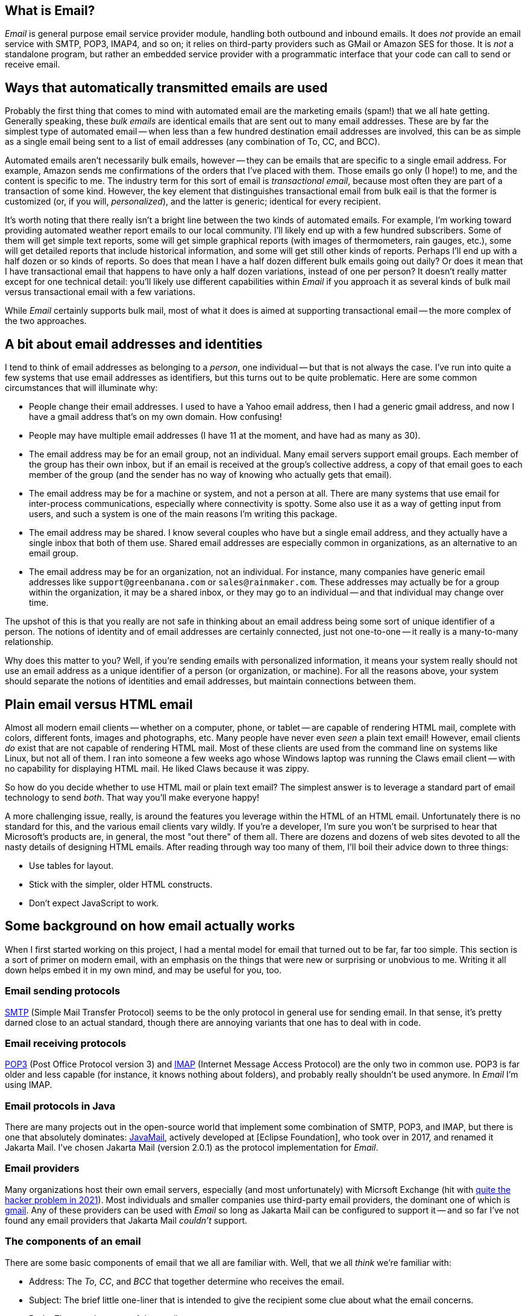 == What is Email?

_Email_ is general purpose email service provider module, handling both outbound and inbound emails.  It does _not_ provide an email service with SMTP, POP3, IMAP4, and so on; it relies on third-party providers such as GMail or Amazon SES for those.  It is _not_ a standalone program, but rather an embedded service provider with a programmatic interface that your code can call to send or receive email.


== Ways that automatically transmitted emails are used

Probably the first thing that comes to mind with automated email are the marketing emails (spam!) that we all hate getting.  Generally speaking, these _bulk emails_ are identical emails that are sent out to many email addresses.  These are by far the simplest type of automated email -- when less than a few hundred destination email addresses are involved, this can be as simple as a single email being sent to a list of email addresses (any combination of To, CC, and BCC).

Automated emails aren't necessarily bulk emails, however -- they can be emails that are specific to a single email address.  For example, Amazon sends me confirmations of the orders that I've placed with them.  Those emails go only (I hope!) to me, and the content is specific to me.  The industry term for this sort of email is _transactional email_, because most often they are part of a transaction of some kind.  However, the key element that distinguishes transactional email from bulk eail is that the former is customized (or, if you will, _personalized_), and the latter is generic; identical for every recipient.

It's worth noting that there really isn't a bright line between the two kinds of automated emails.  For example, I'm working toward providing automated weather report emails to our local community.  I'll likely end up with a few hundred subscribers.  Some of them will get simple text reports, some will get simple graphical reports (with images of thermometers, rain gauges, etc.), some will get detailed reports that include historical information, and some will get still other kinds of reports.  Perhaps I'll end up with a half dozen or so kinds of reports.  So does that mean I have a half dozen different bulk emails going out daily?  Or does it mean that I have transactional email that happens to have only a half dozen variations, instead of one per person?  It doesn't really matter except for one technical detail: you'll likely use different capabilities within _Email_ if you approach it as several kinds of bulk mail versus transactional email with a few variations.

While _Email_ certainly supports bulk mail, most of what it does is aimed at supporting transactional email -- the more complex of the two approaches.

== A bit about email addresses and identities

I tend to think of email addresses as belonging to a _person_, one individual -- but that is not always the case.  I've run into quite a few systems that use email addresses as identifiers, but this turns out to be quite problematic.  Here are some common circumstances that will illuminate why:

* People change their email addresses.  I used to have a Yahoo email address, then I had a generic gmail address, and now I have a gmail address that's on my own domain.  How confusing!
* People may have multiple email addresses (I have 11 at the moment, and have had as many as 30).
* The email address may be for an email group, not an individual.  Many email servers support email groups.  Each member of the group has their own inbox, but if an email is received at the group's collective address, a copy of that email goes to each member of the group (and the sender has no way of knowing who actually gets that email).
* The email address may be for a machine or system, and not a person at all.  There are many systems that use email for inter-process communications, especially where connectivity is spotty.  Some also use it as a way of getting input from users, and such a system is one of the main reasons I'm writing this package.
* The email address may be shared.  I know several couples who have but a single email address, and they actually have a single inbox that both of them use.  Shared email addresses are especially common in organizations, as an alternative to an email group.
* The email address may be for an organization, not an individual.  For instance, many companies have generic email addresses like `support@greenbanana.com` or `sales@rainmaker.com`.  These addresses may actually be for a group within the organization, it may be a shared inbox, or they may go to an individual -- and that individual may change over time.

The upshot of this is that you really are not safe in thinking about an email address being some sort of unique identifier of a person.  The notions of identity and of email addresses are certainly connected, just not one-to-one -- it really is a many-to-many relationship.

Why does this matter to you?  Well, if you're sending emails with personalized information, it means your system really should not use an email address as a unique identifier of a person (or organization, or machine).  For all the reasons above, your system should separate the notions of identities and email addresses, but maintain connections between them.

== Plain email versus HTML email

Almost all modern email clients -- whether on a computer, phone, or tablet -- are capable of rendering HTML mail, complete with colors, different fonts, images and photographs, etc.  Many people have never even _seen_ a plain text email!  However, email clients _do_ exist that are not capable of rendering HTML mail.  Most of these clients are used from the command line on systems like Linux, but not all of them.  I ran into someone a few weeks ago whose Windows laptop was running the Claws email client -- with no capability for displaying HTML mail.  He liked Claws because it was zippy.

So how do you decide whether to use HTML mail or plain text email?  The simplest answer is to leverage a standard part of email technology to send _both_.  That way you'll make everyone happy!

A more challenging issue, really, is around the features you leverage within the HTML of an HTML email.  Unfortunately there is no standard for this, and the various email clients vary wildly.  If you're a developer, I'm sure you won't be surprised to hear that Microsoft's products are, in general, the most "out there" of them all.  There are dozens and dozens of web sites devoted to all the nasty details of designing HTML emails.  After reading through way too many of them, I'll boil their advice down to three things:

* Use tables for layout.
* Stick with the simpler, older HTML constructs.
* Don't expect JavaScript to work.

== Some background on how email actually works

When I first started working on this project, I had a mental model for email that turned out to be far, far too simple.  This section is a sort of primer on modern email, with an emphasis on the things that were new or surprising or unobvious to me.  Writing it all down helps embed it in my own mind, and may be useful for you, too.

=== Email sending protocols

https://en.wikipedia.org/wiki/Simple_Mail_Transfer_Protocol[SMTP] (Simple Mail Transfer Protocol) seems to be the only protocol in general use for sending email.  In that sense, it's pretty darned close to an actual standard, though there are annoying variants that one has to deal with in code.

=== Email receiving protocols

https://en.wikipedia.org/wiki/Post_Office_Protocol[POP3] (Post Office Protocol version 3) and https://en.wikipedia.org/wiki/Internet_Message_Access_Protocol[IMAP] (Internet Message Access Protocol) are the only two in common use.  POP3 is far older and less capable (for instance, it knows nothing about folders), and probably really shouldn't be used anymore.  In _Email_ I'm using IMAP.

=== Email protocols in Java

There are many projects out in the open-source world that implement some combination of SMTP, POP3, and IMAP, but there is one that absolutely dominates: https://www.oracle.com/java/technologies/javamail.html[JavaMail], actively developed at [Eclipse Foundation], who took over in 2017, and renamed it Jakarta Mail.  I've chosen Jakarta Mail (version 2.0.1) as the protocol implementation for _Email_.

=== Email providers

Many organizations host their own email servers, especially (and most unfortunately) with Micrsoft Exchange (hit with https://krebsonsecurity.com/2021/03/at-least-30000-u-s-organizations-newly-hacked-via-holes-in-microsofts-email-software/[quite the hacker problem in 2021]).  Most individuals and smaller companies use third-party email providers, the dominant one of which is https://en.wikipedia.org/wiki/Gmail[gmail].  Any of these providers can be used with _Email_ so long as Jakarta Mail can be configured to support it -- and so far I've not found any email providers that Jakarta Mail _couldn't_ support.

=== The components of an email

There are some basic components of email that we all are familiar with.  Well, that we all _think_ we're familiar with:

* Address: The _To_, _CC_, and _BCC_ that together determine who receives the email.
* Subject: The brief little one-liner that is intended to give the recipient some clue about what the email concerns.
* Body: The actual content of the email.

==== Address

Most of us are by now quite familiar with these two valid formats:
....
mailbox@domain  (like "tom@dilatush.com")
Display Name<mailbox@domain>  (like "Tom Dilatush<tom@dilatush.com>")
....

It may surprise you to know that there are actually quite a few other details.  https://en.wikipedia.org/wiki/Email_address[Wikipedia] has a good article about them.

The biggest surprise for me was finding out that the mailbox part is technically case-sensitive -- so `tom@dilatush.com` and `Tom@dilatush.com` should be two independent email addresses.  I'm not sure I've ever seen that in the while, and apparently both server and client support is spotty, but there it is.
Also I discovered that the mailbox part cannot be more than 64 characters long.

All three address groups (To, CC, and BCC) can accept a number of email addresses, including zero (although if all three have no addresses your email isn't going _anywhere_!).  The maximum number of addressees in each group is dependent on the SMTP provider, and there doesn't seem to be any convention to this, much less a standard.  In every case I've seen personally, you can have well over 100 addresses in each of those address groups.  Some vendors (I'm looking at you, gmail!) limit the total number in all three, rather than having a limit in each address group.

==== Subject

This is the simplest component of an email, but even _it_ has its complications!  While there is no maximimum length that I could find, there is a practical limit: most inboxes on computer clients only show the first 50 or 60 characters of the subject line (generally truncating with an ellipsis, like `This is my WAY too long...`).  Many mobile email clients, when used on a phone, only show 20 or 25 characters.  These limits mean that short subject lines are definitely better, and that the information in them should be front-loaded, so that if some of the subject line _is_ truncated, the poor user can still figure out what the mail is about.

HTML is not disallowed in the subject line, but I've never found an email client that would actually render it.  The RFCs that control email format _still_ specify the subject line as ASCII, but you can control the character encoding of an email, including on the subject line.  _Email_ defaults to UTF-8, but you can change that if you want something different.

==== Body

The body of a modern email can be just ridiculously complex.  This complexity was all enabled by a standard called https://en.wikipedia.org/wiki/MIME[MIME] (Multipurpose Internet Mail Extensions).  Prior to the advent of MIME, email bodies were just plain ASCII text -- ah, those were such simple days!  MIME basically standardizes a way of encoding things other than ASCII-encoded text _into_ plain ASCII-encoded text -- things such as HTML, images, audio, video, attachments, and much more.

The body of a modern email can also be very simple: just a string of ASCII characters.  That's how email started out, and that sort of simple email actually still works just fine.  However, the result is not the fancy thing we're all used to in our email these days.

Much more typical today -- and most likely, the kind of email you'd like to send -- is an email composed in HTML, perhaps with photographs, graphics, and possibly even videos.  You'd still want it to work for a recipient who had an email client that couldn't handle HTML, though.  You can do all of this by using MIME, which is fully supported by _Email_ and Jakarta Mail. Suppose, for instance, that you wanted to create an email that used HTML to format the body, with two _inline_ images (more on that later), and a plain text message for those recipients who couldn't read HTML email.  To do this, you'd create a tree of MIME nodes that looked like this:
....
               (a) multipart: alternative
                   |                    |
        b) content: text/plain      (c) multipart: related
                                        |      |       |
                                        |      |       +-- (f) content: image/jpeg
                                        |      +-- (e) content: image/png
                                        +-- (d) context: text/html
....
You can see there are two kinds of nodes: "multipart" nodes that are simply nodes that contain other nodes, and "content" nodes (that are always leaf nodes) that carry some kind of content.  Taking it one piece at a time:

a.  A multipart whose children are alternative "views" of the email.  In this case, a plain text view and an HMTL view.  Email clients are supposed to prefer the last alternative that they're capable of displaying.
b.  The plain text content, which should only be displayed in email clients that cannot display HTML.
c.  A multipart whose children are all related to each other -- in this case, they're all pieces of the HTML email.
d.  The HTML document, which among other things has `<img/>` tags that refer to the two images (following), via specially formed URLs.
e.  One of the images referred to by the HTML document.
f.  The other image referred to by the HTML document.

Here's what the MIME document looks like for the MIME tree outlined above, except that the encoded image data is elided to keep this to a reasonable length:
****
MIME-Version: 1.0 +
Content-Type: multipart/alternative; boundary="[red]#----=_Part_1_1911152052.1618240895083#"

--[red]#----=_Part_1_1911152052.1618240895083# +
Content-Type: text/plain; charset=UTF-8 +
Content-Transfer-Encoding: 7bit +

Who cares what I say in here? +
--[red]#----=_Part_1_1911152052.1618240895083# +
Content-Type: multipart/related; boundary="[blue]#----=_Part_0_1644231115.1618240895077#" +

--[blue]#----=_Part_0_1644231115.1618240895077# +
Content-Type: text/html; charset=UTF-8 +
Content-Transfer-Encoding: 7bit +

<html> +
    <p> +
       <img width="20" src="cid:0"/> +
       <img width="30" src="cid:1"/> +
       <img width="40" src="cid:0"/> +
       Look at the pretty image below! +
    </p> +
</html> +


--[blue]#----=_Part_0_1644231115.1618240895077# +
Content-Type: image/png +
Content-Transfer-Encoding: base64 +
Content-ID: <0> +
Content-Disposition: inline +


--[blue]#----=_Part_0_1644231115.1618240895077# +
Content-Type: image/jpeg +
Content-Transfer-Encoding: base64 +
Content-ID: <1> +
Content-Disposition: inline +


--[blue]#----=_Part_0_1644231115.1618240895077#-- +
--[red]#----=_Part_1_1911152052.1618240895083#-- +
****
A few things worth noting in this:

* The colored bits are boundary markers, which are between the pieces of a multipart node.  There are three boundary markers (in red) for the alternative multipart -- the first containing the plain text alternative, and the second the HTML alternative.  There are four boundary markers (in blue) within the HTML alternative, marking the boundaries of the three related leaf nodes: the HTML document and the two images.  This all looks like gobbledegook at first glance, but it's actually not hard to read or understand.
* At the start of each MIME piece there are _MIME headers_.  These are all the lines after the boundary, but before the blank line.  These are how the type of each MIME piece is encoded.
* The `<img/>` HTML tags have source URLs of the form "cis:<number>".  The "cis:" prefix is how the special URLs that refer to related items are formed.
* Note how the HTML alternative comes _after_ the plain text alternative.  This order tells the email client to render the HTML alternative if it can, but to fall back to the plain text alternative if it cannot.

==== Headers

There's one more piece of an email, one that's invisible to a normal user reading an email on an email client, but that's very important to how email works: that's the email headers.  Here's an example taken from an actual email (with some private information changed):
....
Delivered-To: tom@dilatush.com
Received: by 2002:ab3:1617:0:0:0:0:0 with SMTP id b23csp4814988lta;
        Tue, 30 Mar 2021 14:10:04 -0700 (PDT)
X-Received: by 2002:a9d:7e8d:: with SMTP id m13mr28412924otp.54.1617138603888;
        Tue, 30 Mar 2021 14:10:03 -0700 (PDT)
ARC-Seal: i=1; a=rsa-sha256; t=1617138603; cv=none;
        d=google.com; s=arc-20160816;
        b=LGXw4xpUCRqyqWE/z9KjgO5YBsk3unCauikBjNC92mJnQNMtC3CkBlkf6cGb/bv34E
         OO8b+t2l7ZQGUFr1Ri9jb5NyfBxVmOJu58u+OR3h2eKM6GLL8Q+3rvqkBXXGB5fsAaKe
         8SkqVzt9XYgMwxmaQqDs9s63LCKXxE50qkCZgKfk4WsT5z0TBCkq6qi6InI17uSb3qdP
         qZlqTrG4DxDj0crOCm7wsRAU/JKdUAPLuUC9CMe0+okkearSbvLbhbmpETqd2cETTb6W
         OlW3ub+YPPDprObTtGnZ3DgL6HJGAriF3wZyJQUm+rPyM6PmZbJg7jBbEdz/8HKNSHuN
         naEQ==
ARC-Message-Signature: i=1; a=rsa-sha256; c=relaxed/relaxed; d=google.com; s=arc-20160816;
        h=content-transfer-encoding:mime-version:subject:message-id:to:from
         :date:dkim-signature;
        bh=aNLzqLLf9B0IoZxm+ZlN89BgZuIGKLPQqRumylaJ5Uc=;
        b=TuuOMEbi8RuKlw2a3yv9KUoQfXFL/jaX8h4R/nmzVnax09d5Kve8Zmk6ZFlSxuaD45
         dKe49we2vHp7JCNVIJl/0ZMGxwH/0vL00FbnwI4/uaTuep/aXHbVSszeDrCAKGFSwdRl
         WhjfG9AC4LU7N8++3Yher9BlytH3dS8V5/TQ1PQPHZHFvtf179lF7hQS6GGEAfBFpQT7
         j8XAXCmybbUJguta6aC6f9XCq038pwy2xm9m9ez5FJawUAEEt4txvhb7Wua2jcq2g63h
         5hXKGjmGjODwLdMPy/dASTDEZeguX950y3kf/4D/ZRILWTV/REQhaRIfbQR9JIrzzcv2
         5DUg==
ARC-Authentication-Results: i=1; mx.google.com;
       dkim=pass header.i=@dilatush-com.20150623.gappssmtp.com header.s=20150623 header.b=N1A1lPUr;
       spf=neutral (google.com: 209.85.220.41 is neither permitted nor denied by best guess record for domain of burger@theshack.com) smtp.mailfrom=burger@theshack.com
Return-Path: <burger@theshack.com>
Received: from mail-sor-f41.google.com (mail-sor-f41.google.com. [209.85.220.41])
        by mx.google.com with SMTPS id a17sor18773otr.38.2021.03.30.14.10.03
        for <tom@dilatush.com>
        (Google Transport Security);
        Tue, 30 Mar 2021 14:10:03 -0700 (PDT)
Received-SPF: neutral (google.com: 209.85.220.41 is neither permitted nor denied by best guess record for domain of burger@theshack.com) client-ip=209.85.220.41;
Authentication-Results: mx.google.com;
       dkim=pass header.i=@dilatush-com.20150623.gappssmtp.com header.s=20150623 header.b=N1A1lPUr;
       spf=neutral (google.com: 209.85.220.41 is neither permitted nor denied by best guess record for domain of burger@theshack.com) smtp.mailfrom=burger@theshack.com
DKIM-Signature: v=1; a=rsa-sha256; c=relaxed/relaxed;
        d=dilatush-com.20150623.gappssmtp.com; s=20150623;
        h=date:from:to:message-id:subject:mime-version
         :content-transfer-encoding;
        bh=aNLzqLLf9B0IoZxm+ZlN89BgZuIGKLPQqRumylaJ5Uc=;
        b=N1A1lPUrH7hF1ihsF3f617cR9lBZUzfAoi4wncvCHRKVTDsD2pSA+FBXAZ83F2c7kD
         RjT6T6EgpjIwyyxudb+hPhUQjoCa8lfwTDIu27tNp49NFEQp3zsm9GRvw5SGVHz4JeT2
         N7SlxGiJsVXZqjy64DgUgCR9VHNxCQK9S0CFY3erI4haWPUhuPbe8q6KAfZS/2vwyJyc
         wUA6IE0bsziacsK8oz3epG6p+N8XgfhXkqvSuigRXlhxcQEp8GK6pjzxv6jJcH+4LIOL
         qgCaJM0NRp6uP+9EBJEtU4CC61A7JdnE0ID4N5J+ECvenud+ZORGRnopE+OeWkLksYN3
         nDOg==
X-Google-DKIM-Signature: v=1; a=rsa-sha256; c=relaxed/relaxed;
        d=1e100.net; s=20161025;
        h=x-gm-message-state:date:from:to:message-id:subject:mime-version
         :content-transfer-encoding;
        bh=aNLzqLLf9B0IoZxm+ZlN89BgZuIGKLPQqRumylaJ5Uc=;
        b=CXwG4EwsA+h1ePlWDXJ5AOOUPWAf6rCkHboIhS/ozSvnIX+b1r5Pf80wNe9h7B0sOX
         iSP+g5CfgDn4unTNw1DK17Xra6l3PHpr6PxuuMDOlR6DpkGs86MhE4GDxGmhRyiJzGVf
         S72QTiuSDFXcTRnmJLCJx/CFEZqJbJhyUb45XF8lvD6bBik+ZwDboLKWplDgUWevGX6S
         idjLvcgGzs8gaYQvDGh5LmF60SVXfEdIFFSr/1NSlIOTGrcA7Ah7fFb2CrjYoltyVw2G
         2ft3a5cyTDcLN3I5U2phVN9OE8u9IeDBuDBlPBNKQlA+CacrjpwpqoYgg6ULP5GKxSYM
         t48g==
X-Gm-Message-State: AOAM531HlBFNlJwnM3v/HBFHHBkkCMjnyIg6c3HnsXPPNPRub6g7/iGw
	voTxfL3vibDnVUOeew9EKfynigzWXq433sCW
X-Google-Smtp-Source: ABdhPJzjEAunQnlgITeEtpfcDttOkSoMDk5Q1CfIJuKRdf83QNlYFehTeT6ML9LcVmKSN61gbl7Qpg==
X-Received: by 2002:a9d:65c6:: with SMTP id z6mr28043870oth.232.1617138603203;
        Tue, 30 Mar 2021 14:10:03 -0700 (PDT)
Return-Path: <burger@theshack.com>
Received: from 10.3.254.57 (c-71-199-18-153.hsd1.ut.comcast.net. [71.199.18.153])
        by smtp.gmail.com with ESMTPSA id l191sm43088oih.16.2021.03.30.14.10.02
        for <tom@dilatush.com>
        (version=TLS1_3 cipher=TLS_AES_256_GCM_SHA384 bits=256/256);
        Tue, 30 Mar 2021 14:10:02 -0700 (PDT)
Date: Tue, 30 Mar 2021 15:10:02 -0600 (MDT)
From: Burger Empire <burger@theshack.com>
To: tom@dilatush.com
Message-ID: <1422222071.0.1617138602673@[10.3.254.57]>
Subject: Test
....
A lot of these header fields are interesting; you can read about their meaning https://people.dsv.su.se/~jpalme/ietf/ietf-mail-attributes.html[here] (or do a little searching for the name of the header -- the part terminated by a colon(":")).  The headers are in reverse chronological order: the most recent headers appear first in the text.

What I found most interesting was the way you can read the history of how an email was forwarded from one email server to another (headers are added at each hop).  For our purposes here, though, there are only a few that matter:

* Date: The date and time that the message was written, which by default means when it was first transmitted to an SMTP server.
* From: What email address the email was sent from.  This email address is where replies from the client would go to.
* To: The email address this email is being sent to.
* Message-ID: A unique identifier for this email.  This can be very useful for correlating a reply to the email that provoked it.
* Subject: The subject line of the email.
* Return-Path: The email address that bounced (undeliverable) emails are sent to.  The domain for this should be the same as the from address -- otherwise email providers may tag you as a spammer.

== How _Email_ works

=== Email providers
_Email_ is configured with a list of email providers, with at least one provider being required for it to function.  For each provider, the configuration includes:

* The internal name of the provider, which acts as the "handle" by which the provider can be referenced.
* The _Session_ properties for the provider (this includes credentials).
* The limitations of the provider.  For example, if a provider only allows 500 free emails to be sent per day, that would be configured here.
* The priority for the provider, indicating whether this provider is more or less preferable than other providers.



=== Sending emails



=== Receiving emails


== Why does the world need Email?

I'm not sure the world actually does need _Email_, but I sure did!  I wanted to integrate email with some of my own applications that do these things:

* Send transactional emails.  For instance, personalized weather reports, system status to administrators, etc.  For these emails, I need more than just the email address -- I need some way to get the personalized content.
* Send bulk emails.  For instance, daily weather reports.

Then once I started to actually implement these functions, I realized that I want my email to work with multiple third-party providers -- for reliability, lower cost, and sometimes for features.  For example, if I have 5000 transactional emails per month, I can send chunks of that to four or five providers, staying below the "now you have to pay" thresholds on all of them.  If I sent them all via a single provider, I'd have to pay for most of them.


== Dependencies

_Email_ has several dependencies:

* _Util_ is a utilities module the author also wrote, freely available from https://github.com/SlightlyLoony/Util[here].
* _JSON_ is the bog-standard Java JSON module, freely available from https://github.com/stleary/JSON-java[here].
* _Jakarta Mail_ is the bog-standard Java email provider, freely available from https://eclipse-ee4j.github.io/mail/[here].  It's dependency the Jakarta Activation package is available https://eclipse-ee4j.github.io/jaf/[here].
* _JSoup_ is an open-source Java HTML parser, available https://jsoup.org/[here].

== Why is Email's code so awful?

The author is a retired software and hardware engineer who did this just for fun, and who (so far, anyway) has no code reviewers to upbraid him. Please feel free to fill in this gap! You may contact the author at link:mailto:[tom@dilatush.com].

== Transfer directories

_Email_ has the ability to send and receive emails with attachments.  When sending email attachments, the attachment data can come from either an object on a web server (via a URL) or a file in a _transfer directory_ that is readable by _Email_ (and in the case of an automatically deleting transfer directory, it must also be writable by _Email_.  When receiving email attachments, the data must go to a transfer directory that is writable by _Email_.  Transfer directories are specified by the _Email_ configuration file.

Each transfer directory has several attributes:
[cols="<,<"]
|===
|Attribute Name |Purpose

|name |The short name of the transfer directory.  This name is for human reference only, and is not part of the path to the directory.  It must follow the general rules of an identifier (on word, letters, numerals, and underscore).
|path |The absolute path to the transfer directory.  This path _must_ begin with a `/`.
|mode |The mode (`READ_ONLY`, `READ_WRITE`, `WRITE_ONLY`, or `READ_AUTO`) for the transfer directory.  See below for details)
|===

The possible operational modes:

* `READ_ONLY` : A read-only transfer directory, usable for sending attachments but not for receiving them.  After an attachment is sent from this directory, the file remains in the directory.
* `READ_AUTO` : An automatically deleting read-only transfer directory, usable for sending attachments but not for receiving them.  After an attachment is sent from this directory, the file is automagically deleted.
* `READ_WRITE`: A read/write transfer directory, usable for both sending and receiving attachments.
* `WRITE_ONLY`: A write-only transfer directory, usable for receiving attachments, but not for sending them.

== Some notes on email formatting when sending

The subject line and plain text email bodies are straightforward: they're encoded in UTF-8, and there are no other considerations.

HTML mail bodies have some important additional features: the ability to embed inline images, and the ability to embed attachments.  In both cases the actual data to be embedded can come from either of two places:

* _Web Server_: This is specified with an ordinary URL, starting with either `http://` or `https://` that addresses the image or file to be embedded.  If the specified URL is invalid (for any reason, including that the addressed object does not exist), an error will occur when attempting to send the email.  Note that objects read from a web server may be dynamically generated; there is no requirement that they be a static resource.
* _Transfer Directory_: This is specified with a special transfer URL, starting with `transfer://<transfer directory name>/<relative path>`, that specifies the transfer directory and relative path within the transfer directory to the object being inlined or attached.  If the file path is invalid (for any reason, including that the addressed object does not exist), an error will occur when attempting to send the email.  For example, the URL `transfer://horse/grooming.doc` refers to an object within the transfer directory named `horse` in a file named `grooming.doc`.  Transfer directories may contain subdirectories to any depth, so the URLs may be arbitrarily long.

Inline embedded images are specified in an `<img/>` tag, via the `src` attribute.  For example, the tag `<img width="10" src="https://something.com/excellent.jpg"/>` specifies an embedded image that will be read from the given URL.  All the rest of the details of embedding the image are handled by the email sender.  It's worth noting that if a given image is used multiple times in the email, it will only be embedded once.

Attachments are specified with the custom `<attach-file/>` tag, via the `src` attribute.  For example, the tag `attach-file src="file://horse/dropzone/excellent.doc" />` will attach a file named `excellent.doc` (the `.auto` part is stripped).  Note that `<attach-file/>` tags are deleted from the HTML that is actually sent in the email.

== Some notes on receiving emails

When _Email_ receives emails, it extracts the text from the plain text if possible.  If the email only has text in an HTML part, it extracts that text instead.  The text extracted (from either source) is then processed through an ordered list of _email routing rules_ that identify where the received email should be sent.  If no routing rule matches, the received email is logged and discarded.  If the sender (as identified in the email headers via IP address) is logged into an email session, then there will be a dynamic routing rule (processed before any static rules) that identifies where the email should be sent.

When an email _does_ match an email routing rule, several things happen:

* A standard MOP message (the _email received_ message) is constructed.  This message contains the sender's reported 'from' address, the subject line, the text extracted from the body of the email, the number of attachments (which of course may be zero), the session ID (if the email is part of a session), and the IP address of the sender.  This message will be addressed according to the routing rule, which specifies the destination post office and mailbox.

* If there are any attachments, they are stored in a temporary directory created for each received email, and stored in the transfer directory specified in the matched email routing rule.  The attachments are stored in that directory, with the name given to them in the email.  The temporary directory name is added to the email received message.

== How is Email licensed?

Email is licensed with the quite permissive MIT license:

....
Created: November 16, 2020
Author: Tom Dilatush link:mailto:tom@dilatush.com
Github: https://github.com/SlightlyLoony/Email
License: MIT

Copyright 2020, 2021 by Tom Dilatush (aka "SlightlyLoony")

Permission is hereby granted, free of charge, to any person obtaining a copy of this software and associated documentation files (the "Software"), to deal in the Software without restriction, including without limitation the rights to use, copy, modify, merge, publish, distribute, sublicense, and/or sell copies of the Software, and to permit persons to whom the Software is furnished to do so.

The above copyright notice and this permission notice shall be included in all copies or substantial portions of the Software.

THE SOFTWARE IS PROVIDED "AS IS", WITHOUT WARRANTY OF ANY KIND, EXPRESS OR IMPLIED, INCLUDING BUT NOT LIMITED TO THE WARRANTIES OF MERCHANTABILITY, FITNESS FOR A PARTICULAR PURPOSE AND NONINFRINGEMENT. IN NO EVENT SHALL THE A AUTHORS OR COPYRIGHT HOLDERS BE LIABLE FOR ANY CLAIM, DAMAGES OR OTHER LIABILITY, WHETHER IN AN ACTION OF CONTRACT, TORT OR OTHERWISE, ARISING FROM, OUT OF OR IN CONNECTION WITH THE SOFTWARE OR THE USE OR OTHER DEALINGS IN THE SOFTWARE.
....